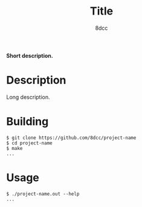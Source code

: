 #+title: Title
#+options: toc:nil
#+startup: showeverything
#+author: 8dcc

#+begin_comment
*TODO*: Change project-name and title
*TODO*: Change output.out in Makefile
#+end_comment

*Short description.*

#+TOC: headlines 2

* Description
Long description.

* Building

#+begin_src console
$ git clone https://github.com/8dcc/project-name
$ cd project-name
$ make
...
#+end_src

* Usage

#+begin_src console
$ ./project-name.out --help
...
#+end_src

